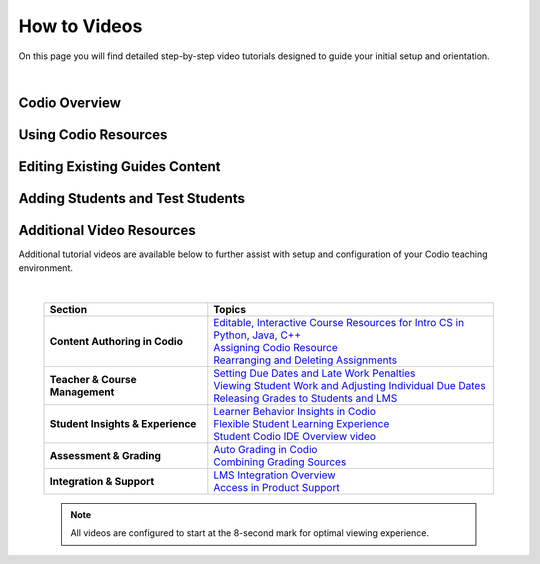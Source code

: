 .. meta::
   :description: Videos to help you get started with Codio

.. _how-to-videos:

How to Videos
=============

On this page you will find detailed step-by-step video tutorials designed to guide your initial setup and orientation.

|

Codio Overview
~~~~~~~~~~~~~~~

.. raw:: html


    <script src="https://fast.wistia.com/embed/medias/5z8sv6nw5q.jsonp" async></script><script src="https://fast.wistia.com/assets/external/E-v1.js" async></script> <div class="wistia_responsive_padding" style="padding:56.25% 0 0 0;position:relative;"><div class="wistia_responsive_wrapper" style="height:100%;left:0;position:absolute;top:0;width:100%;"><div class="wistia_embed wistia_async_5z8sv6nw5q videoFoam=true" style="height:100%;position:relative;width:100%"><div class="wistia_swatch" style="height:100%;left:0;opacity:0;overflow:hidden;position:absolute;top:0;transition:opacity 200ms;width:100%;"><img src="https://fast.wistia.com/embed/medias/5z8sv6nw5q/swatch" style="filter:blur(5px);height:100%;object-fit:contain;width:100%;" alt="" aria-hidden="true" onload="this.parentNode.style.opacity=1;" /></div></div></div></div><script>window._wq = window._wq || [];_wq.push({ id: "5z8sv6nw5q", onReady: function(video) {video.time(8);}});</script>




Using Codio Resources
~~~~~~~~~~~~~~~~~~~~~~

.. raw:: html


    <script src="https://fast.wistia.com/embed/medias/kpwbszlupk.jsonp" async></script><script src="https://fast.wistia.com/assets/external/E-v1.js" async></script><div class="wistia_responsive_padding" style="padding:56.25% 0 0 0;position:relative;"><div class="wistia_responsive_wrapper" style="height:100%;left:0;position:absolute;top:0;width:100%;"><div class="wistia_embed wistia_async_kpwbszlupk videoFoam=true" style="height:100%;position:relative;width:100%"><div class="wistia_swatch" style="height:100%;left:0;opacity:0;overflow:hidden;position:absolute;top:0;transition:opacity 200ms;width:100%;"><img src="https://fast.wistia.com/embed/medias/kpwbszlupk/swatch" style="filter:blur(5px);height:100%;object-fit:contain;width:100%;" alt="" aria-hidden="true" onload="this.parentNode.style.opacity=1;" /></div></div></div></div><script>window._wq = window._wq || [];_wq.push({ id: "kpwbszlupk", onReady: function(video) {video.time(8);}});</script>



Editing Existing Guides Content
~~~~~~~~~~~~~~~~~~~~~~~~~~~~~~~

.. raw:: html


    <script src="https://fast.wistia.com/embed/medias/011ctesax7.jsonp" async></script><script src="https://fast.wistia.com/assets/external/E-v1.js" async></script><div class="wistia_responsive_padding" style="padding:56.25% 0 0 0;position:relative;"><div class="wistia_responsive_wrapper" style="height:100%;left:0;position:absolute;top:0;width:100%;"><div class="wistia_embed wistia_async_011ctesax7 videoFoam=true" style="height:100%;position:relative;width:100%"><div class="wistia_swatch" style="height:100%;left:0;opacity:0;overflow:hidden;position:absolute;top:0;transition:opacity 200ms;width:100%;"><img src="https://fast.wistia.com/embed/medias/011ctesax7/swatch" style="filter:blur(5px);height:100%;object-fit:contain;width:100%;" alt="" aria-hidden="true" onload="this.parentNode.style.opacity=1;" /></div></div></div></div><script>window._wq = window._wq || [];_wq.push({ id: "011ctesax7", onReady: function(video) {video.time(8);}});</script>


    
Adding Students and Test Students 
~~~~~~~~~~~~~~~~~~~~~~~~~~~~~~~~~

.. raw:: html


    <script src="https://fast.wistia.com/embed/medias/u19upfunmo.jsonp" async></script><script src="https://fast.wistia.com/assets/external/E-v1.js" async></script><div class="wistia_responsive_padding" style="padding:56.25% 0 0 0;position:relative;"><div class="wistia_responsive_wrapper" style="height:100%;left:0;position:absolute;top:0;width:100%;"><div class="wistia_embed wistia_async_u19upfunmo videoFoam=true" style="height:100%;position:relative;width:100%"><div class="wistia_swatch" style="height:100%;left:0;opacity:0;overflow:hidden;position:absolute;top:0;transition:opacity 200ms;width:100%;"><img src="https://fast.wistia.com/embed/medias/u19upfunmo/swatch" style="filter:blur(5px);height:100%;object-fit:contain;width:100%;" alt="" aria-hidden="true" onload="this.parentNode.style.opacity=1;" /></div></div></div></div><script>window._wq = window._wq || [];_wq.push({ id: "u19upfunmo", onReady: function(video) {video.time(8);}});</script>




Additional Video Resources 
~~~~~~~~~~~~~~~~~~~~~~~~~~

Additional tutorial videos are available below to further assist with setup and configuration of your Codio teaching environment.

|

 .. list-table:: 
   :header-rows: 1
   :widths: 40 70

   * - **Section**
     - **Topics**
   * - **Content Authoring in Codio**
     - | `Editable, Interactive Course Resources for Intro CS in Python, Java, C++ <https://codio.wistia.com/medias/yhjwxe1cgp>`_
       | `Assigning Codio Resource <https://codio.wistia.com/medias/kpwbszlupk>`_
       | `Rearranging and Deleting Assignments <https://codio.wistia.com/medias/z1k91dt74d>`_
   * - **Teacher & Course Management**
     - | `Setting Due Dates and Late Work Penalties <https://codio.wistia.com/medias/xq41jq47mp>`_
       | `Viewing Student Work and Adjusting Individual Due Dates <https://codio.wistia.com/medias/1hb4bg1igk>`_
       | `Releasing Grades to Students and LMS <https://codio.wistia.com/medias/63ls7s10qq>`_
   * - **Student Insights & Experience**
     - | `Learner Behavior Insights in Codio <https://codio.wistia.com/medias/6s4dihtc0k>`_
       | `Flexible Student Learning Experience <https://codio.wistia.com/medias/igr61rump5>`_
       | `Student Codio IDE Overview video <https://codio.wistia.com/medias/7aevzapmtp>`_
   * - **Assessment & Grading**
     - | `Auto Grading in Codio <https://codio.wistia.com/medias/wmgnz6sh9s>`_
       | `Combining Grading Sources <https://codio.wistia.com/medias/yk8uqpdbkr>`_
   * - **Integration & Support**
     - | `LMS Integration Overview <https://codio.wistia.com/medias/865a2ezdu6>`_
       | `Access in Product Support <https://codio.wistia.com/medias/ocgmunu5m3>`_



 .. note::
    All videos are configured to start at the 8-second mark for optimal viewing experience.